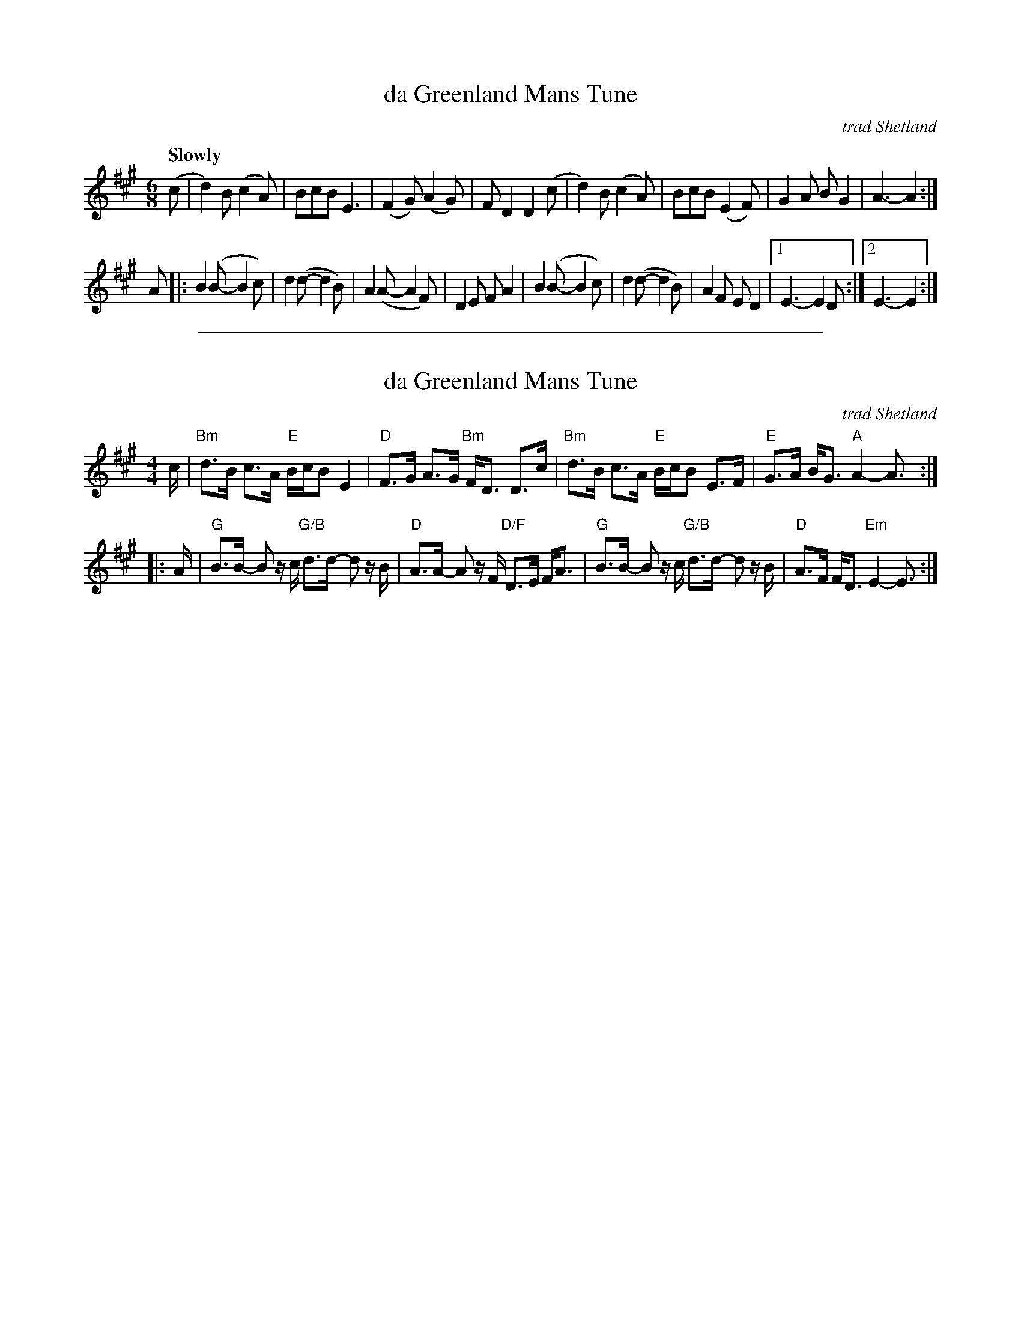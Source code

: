 
X: 1
T: da Greenland Mans Tune
O: trad Shetland
R: air
S: printed page of unknown origin in Concord Slow Scottish Session collection
Z: 2015 John Chambers <jc:trillian.mit.edu>
M: 6/8
L: 1/8
Q: "Slowly"
K: A	% or maybe Emix
(c |\
d2)B (c2A) | BcB E3 | (F2G) (A2G) | FD2 D2(c |\
d2)B (c2A) | BcB (E2F) | G2A BG2 | A3- A2 :|
A |:\
B2(B- B2c) | d2(d- d2B) | A2(A- A2F) | D2E FA2 |\
B2(B- B2c) | d2(d- d2B) | A2F ED2 |1 E3- E2D :|2 E3- E2 :|

%%sep 1 1 500

X: 1
T: da Greenland Mans Tune
O: trad Shetland
R: air
Z: 2014 John Chambers <jc:trillian.mit.edu>
S: PDF image from Lance Ramshaw 2017-6
M: 4/4
L: 1/16
K: A
c |\
"Bm"d3B c3A "E"BcB2 E4 | "D"F3G A3G "Bm"FD3 D3c |\
"Bm"d3B c3A "E"BcB2 E3F | "E"G3A BG3 "A"A4- A3 :|
|: A |\
"G"B3B- B2 zc "G/B"d3d- d2 zB | "D"A3A- A2 zF "D/F"D3E FA3 |\
"G"B3B- B2 zc "G/B"d3d- d2 zB | "D"A3F FD3 "Em"E4- E3 :|
